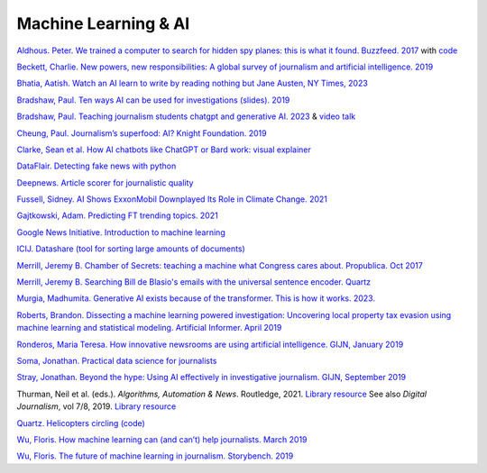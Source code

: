 Machine Learning & AI
=====================

`Aldhous. Peter. We trained a computer to search for hidden spy planes: this is what it found. Buzzfeed. 2017
<https://www.buzzfeednews.com/article/peteraldhous/hidden-spy-planes>`_
with `code <https://github.com/BuzzFeedNews/2017-08-spy-plane-finder>`_

`Beckett, Charlie. New powers, new responsibilities: A global survey of journalism and artificial intelligence. 2019
<https://blogs.lse.ac.uk/polis/2019/11/18/new-powers-new-responsibilities/>`_

`Bhatia, Aatish. Watch an AI learn to write by reading nothing but Jane Austen, NY Times, 2023 <https://www.nytimes.com/interactive/2023/04/26/upshot/gpt-from-scratch.html>`_

`Bradshaw, Paul. Ten ways AI can be used for investigations (slides). 2019
<https://www.slideshare.net/onlinejournalist/10-ways-ai-can-be-used-for-investigations>`_

`Bradshaw, Paul. Teaching journalism students chatgpt and generative AI. 2023 <https://onlinejournalismblog.com/2023/07/03/this-is-how-ill-be-teaching-journalism-students-chatgpt-and-generative-ai-next-semester/>`_ & `video talk <https://www.youtube.com/watch?v=qGNAlnTbaDo>`_ 

`Cheung, Paul. Journalism’s superfood: AI? Knight Foundation. 2019 <https://knightfoundation.org/articles/journalisms-superfood-ai/>`_

`Clarke, Sean et al. How AI chatbots like ChatGPT or Bard work: visual explainer <https://www.theguardian.com/technology/ng-interactive/2023/nov/01/how-ai-chatbots-like-chatgpt-or-bard-work-visual-explainer>`_ 

`DataFlair. Detecting fake news with python
<https://data-flair.training/blogs/advanced-python-project-detecting-fake-news/>`_

`Deepnews. Article scorer for journalistic quality
<https://www.deepnews.ai/about/technology/>`_

`Fussell, Sidney. AI Shows ExxonMobil Downplayed Its Role in Climate Change. 2021 <https://www.wired.com/story/ai-shows-exxonmobil-downplayed-role-climate-change/>`_

`Gajtkowski, Adam. Predicting FT trending topics. 2021
<https://medium.com/ft-product-technology/predicting-ft-trending-topics-7eda85ece727>`_

`Google News Initiative. Introduction to machine learning
<https://newsinitiative.withgoogle.com/training/course/introduction-to-machine-learning>`_

`ICIJ. Datashare (tool for sorting large amounts of documents)
<https://icij.gitbook.io/datashare/>`_

`Merrill, Jeremy B. Chamber of Secrets: teaching a machine what Congress cares about. Propublica. Oct 2017
<https://www.propublica.org/nerds/teaching-a-machine-what-congress-cares-about>`_

`Merrill, Jeremy B. Searching Bill de Blasio's emails with the universal sentence encoder. Quartz
<https://github.com/Quartz/aistudio-searching-data-dumps-with-use>`_

`Murgia, Madhumita. Generative AI exists because of the transformer. This is how it works. 2023. <https://ig.ft.com/generative-ai/>`_

`Roberts, Brandon. Dissecting a machine learning powered investigation: Uncovering local property
tax evasion using machine learning and statistical modeling. Artificial Informer. April 2019
<https://artificialinformer.com/issue-one/dissecting-a-machine-learning-powered-investigation.html>`_

`Ronderos, Maria Teresa. How innovative newsrooms are using artificial intelligence. GIJN, January 2019
<https://gijn.org/2019/01/22/artificial-intelligence-demands-genuine-journalism/>`_

`Soma, Jonathan. Practical data science for journalists
<https://investigate.ai/>`_

`Stray, Jonathan. Beyond the hype: Using AI effectively in investigative journalism. GIJN, September 2019
<https://gijn.org/2019/09/09/beyond-the-hype-using-ai-effectively-in-investigative-journalism/>`_

Thurman, Neil et al. (eds.). *Algorithms, Automation & News*. Routledge, 2021. `Library resource <https://librarysearch.cardiff.ac.uk/permalink/44WHELF_CAR/1fseqj3/alma9912090193502420>`_
See also *Digital Journalism*, vol 7/8, 2019. `Library resource <https://librarysearch.cardiff.ac.uk/permalink/44WHELF_CAR/1fseqj3/alma9911434057802420>`_

`Quartz. Helicopters circling (code)
<https://github.com/Quartz/aistudio-copterbot-images>`_

`Wu, Floris. How machine learning can (and can’t) help journalists. March 2019
<https://gijn.org/2019/03/19/how-machine-learning-can-and-cant-help-journalists/>`_

`Wu, Floris. The future of machine learning in journalism. Storybench. 2019
<https://www.storybench.org/the-future-of-machine-learning-in-journalism/>`_
